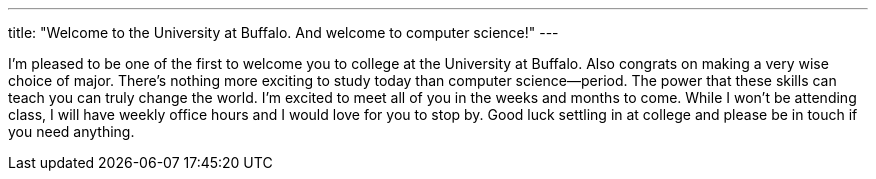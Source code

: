 ---
title: "Welcome to the University at Buffalo. And welcome to computer science!"
---

I'm pleased to be one of the first to welcome you to college at the University
at Buffalo.
//
Also congrats on making a very wise choice of major.
//
There's nothing more exciting to study today than computer science--period.
//
The power that these skills can teach you can truly change the world.
//
I'm excited to meet all of you in the weeks and months to come.
//
While I won't be attending class, I will have weekly office hours and I would
love for you to stop by.
//
Good luck settling in at college and please be in touch if you need anything.
